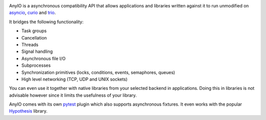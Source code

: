 .. image:: https://dev.azure.com/alexgronholm/anyio/_apis/build/status/agronholm.anyio?branchName=master
  :alt: Build Status
.. image:: https://img.shields.io/azure-devops/coverage/agronholm/anyio/1/master.svg
  :alt: Code Coverage
.. image:: https://readthedocs.org/projects/anyio/badge/?version=latest
  :target: https://anyio.readthedocs.io/en/latest/?badge=latest
  :alt: Documentation

AnyIO is a asynchronous compatibility API that allows applications and libraries written against
it to run unmodified on asyncio_, curio_ and trio_.

It bridges the following functionality:

* Task groups
* Cancellation
* Threads
* Signal handling
* Asynchronous file I/O
* Subprocesses
* Synchronization primitives (locks, conditions, events, semaphores, queues)
* High level networking (TCP, UDP and UNIX sockets)

You can even use it together with native libraries from your selected backend in applications.
Doing this in libraries is not advisable however since it limits the usefulness of your library.

AnyIO comes with its own pytest_ plugin which also supports asynchronous fixtures.
It even works with the popular Hypothesis_ library.

.. _asyncio: https://docs.python.org/3/library/asyncio.html
.. _curio: https://github.com/dabeaz/curio
.. _trio: https://github.com/python-trio/trio
.. _pytest: https://docs.pytest.org/en/latest/
.. _Hypothesis: https://hypothesis.works/
